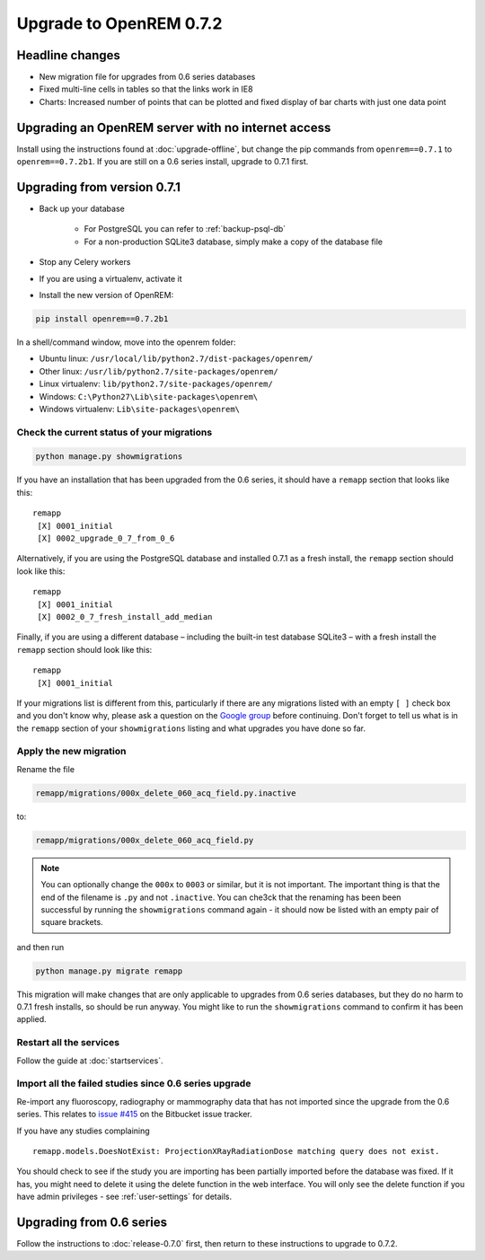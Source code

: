 ########################
Upgrade to OpenREM 0.7.2
########################

****************
Headline changes
****************

* New migration file for upgrades from 0.6 series databases
* Fixed multi-line cells in tables so that the links work in IE8
* Charts: Increased number of points that can be plotted and fixed display of bar charts with just one data point

***************************************************
Upgrading an OpenREM server with no internet access
***************************************************

Install using the instructions found at :doc:`upgrade-offline`, but change the pip commands from ``openrem==0.7.1`` to
``openrem==0.7.2b1``. If you are still on a 0.6 series install, upgrade to 0.7.1 first.

****************************
Upgrading from version 0.7.1
****************************

* Back up your database

    * For PostgreSQL you can refer to :ref:`backup-psql-db`
    * For a non-production SQLite3 database, simply make a copy of the database file

* Stop any Celery workers

* If you are using a virtualenv, activate it

* Install the new version of OpenREM:

.. sourcecode:: bash

    pip install openrem==0.7.2b1

In a shell/command window, move into the openrem folder:

* Ubuntu linux: ``/usr/local/lib/python2.7/dist-packages/openrem/``
* Other linux: ``/usr/lib/python2.7/site-packages/openrem/``
* Linux virtualenv: ``lib/python2.7/site-packages/openrem/``
* Windows: ``C:\Python27\Lib\site-packages\openrem\``
* Windows virtualenv: ``Lib\site-packages\openrem\``

Check the current status of your migrations
===========================================

.. sourcecode:: bash

    python manage.py showmigrations

If you have an installation that has been upgraded from the 0.6 series, it should have a ``remapp`` section that looks
like this::

    remapp
     [X] 0001_initial
     [X] 0002_upgrade_0_7_from_0_6

Alternatively, if you are using the PostgreSQL database and installed 0.7.1 as a fresh install, the ``remapp``
section should look like this::

    remapp
     [X] 0001_initial
     [X] 0002_0_7_fresh_install_add_median

Finally, if you are using a different database – including the built-in test database SQLite3 – with a fresh install the
``remapp`` section should look like this::

    remapp
     [X] 0001_initial

If your migrations list is different from this, particularly if there are any migrations listed with an empty ``[ ]``
check box and you don't know why, please ask a question on the
`Google group <https://groups.google.com/d/forum/openrem>`_ before continuing. Don't forget to tell us what is in the
``remapp`` section of your ``showmigrations`` listing and what upgrades you have done so far.

Apply the new migration
=======================

Rename the file

.. sourcecode:: console

    remapp/migrations/000x_delete_060_acq_field.py.inactive

to:

.. sourcecode:: console

    remapp/migrations/000x_delete_060_acq_field.py

.. Note:: You can optionally change the ``000x`` to ``0003`` or similar, but it is not important. The important thing is
          that the end of the filename is ``.py`` and not ``.inactive``. You can che3ck that the renaming has been
          been successful by running the ``showmigrations`` command again - it should now be listed with an empty pair of
          square brackets.

and then run

.. sourcecode:: console

    python manage.py migrate remapp

This migration will make changes that are only applicable to upgrades from 0.6 series databases, but they do no harm to
0.7.1 fresh installs, so should be run anyway. You might like to run the ``showmigrations`` command to confirm it has
been applied.

Restart all the services
========================

Follow the guide at :doc:`startservices`.

Import all the failed studies since 0.6 series upgrade
======================================================

Re-import any fluoroscopy, radiography or mammography data that has not imported since the upgrade from the 0.6 series.
This relates to `issue #415 <https://bitbucket.org/openrem/openrem/issue/415/>`_ on the Bitbucket issue tracker.

If you have any studies complaining ::

    remapp.models.DoesNotExist: ProjectionXRayRadiationDose matching query does not exist.

You should check to see if the study you are importing has been partially imported before the database was fixed. If it
has, you might need to delete it using the delete function in the web interface. You will only see the delete function
if you have admin privileges - see :ref:`user-settings` for details.

*************************
Upgrading from 0.6 series
*************************

Follow the instructions to :doc:`release-0.7.0` first, then return to these instructions to upgrade to 0.7.2.
